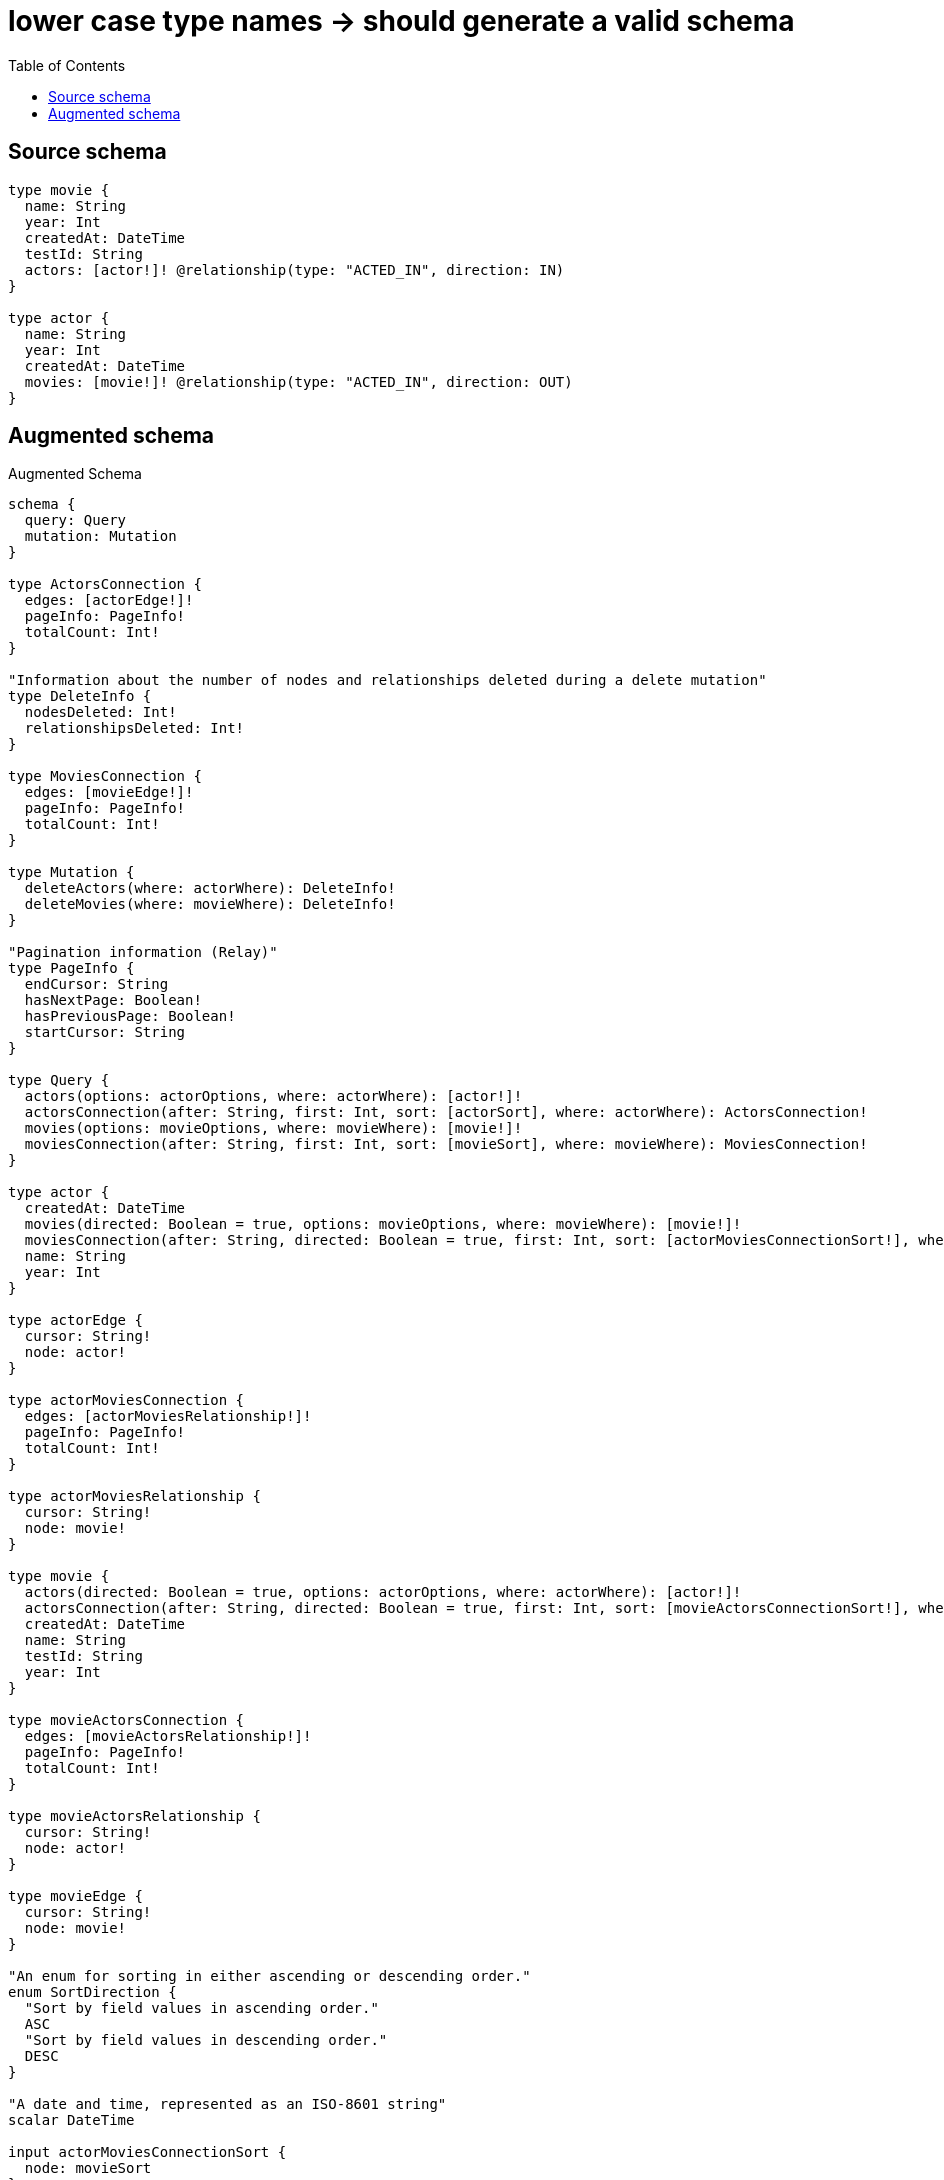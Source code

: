 :toc:

= lower case type names -> should generate a valid schema

== Source schema

[source,graphql,schema=true]
----
type movie {
  name: String
  year: Int
  createdAt: DateTime
  testId: String
  actors: [actor!]! @relationship(type: "ACTED_IN", direction: IN)
}

type actor {
  name: String
  year: Int
  createdAt: DateTime
  movies: [movie!]! @relationship(type: "ACTED_IN", direction: OUT)
}
----

== Augmented schema

.Augmented Schema
[source,graphql]
----
schema {
  query: Query
  mutation: Mutation
}

type ActorsConnection {
  edges: [actorEdge!]!
  pageInfo: PageInfo!
  totalCount: Int!
}

"Information about the number of nodes and relationships deleted during a delete mutation"
type DeleteInfo {
  nodesDeleted: Int!
  relationshipsDeleted: Int!
}

type MoviesConnection {
  edges: [movieEdge!]!
  pageInfo: PageInfo!
  totalCount: Int!
}

type Mutation {
  deleteActors(where: actorWhere): DeleteInfo!
  deleteMovies(where: movieWhere): DeleteInfo!
}

"Pagination information (Relay)"
type PageInfo {
  endCursor: String
  hasNextPage: Boolean!
  hasPreviousPage: Boolean!
  startCursor: String
}

type Query {
  actors(options: actorOptions, where: actorWhere): [actor!]!
  actorsConnection(after: String, first: Int, sort: [actorSort], where: actorWhere): ActorsConnection!
  movies(options: movieOptions, where: movieWhere): [movie!]!
  moviesConnection(after: String, first: Int, sort: [movieSort], where: movieWhere): MoviesConnection!
}

type actor {
  createdAt: DateTime
  movies(directed: Boolean = true, options: movieOptions, where: movieWhere): [movie!]!
  moviesConnection(after: String, directed: Boolean = true, first: Int, sort: [actorMoviesConnectionSort!], where: actorMoviesConnectionWhere): actorMoviesConnection!
  name: String
  year: Int
}

type actorEdge {
  cursor: String!
  node: actor!
}

type actorMoviesConnection {
  edges: [actorMoviesRelationship!]!
  pageInfo: PageInfo!
  totalCount: Int!
}

type actorMoviesRelationship {
  cursor: String!
  node: movie!
}

type movie {
  actors(directed: Boolean = true, options: actorOptions, where: actorWhere): [actor!]!
  actorsConnection(after: String, directed: Boolean = true, first: Int, sort: [movieActorsConnectionSort!], where: movieActorsConnectionWhere): movieActorsConnection!
  createdAt: DateTime
  name: String
  testId: String
  year: Int
}

type movieActorsConnection {
  edges: [movieActorsRelationship!]!
  pageInfo: PageInfo!
  totalCount: Int!
}

type movieActorsRelationship {
  cursor: String!
  node: actor!
}

type movieEdge {
  cursor: String!
  node: movie!
}

"An enum for sorting in either ascending or descending order."
enum SortDirection {
  "Sort by field values in ascending order."
  ASC
  "Sort by field values in descending order."
  DESC
}

"A date and time, represented as an ISO-8601 string"
scalar DateTime

input actorMoviesConnectionSort {
  node: movieSort
}

input actorMoviesConnectionWhere {
  AND: [actorMoviesConnectionWhere!]
  NOT: actorMoviesConnectionWhere
  OR: [actorMoviesConnectionWhere!]
  node: movieWhere
}

input actorOptions {
  limit: Int
  offset: Int
  "Specify one or more actorSort objects to sort Actors by. The sorts will be applied in the order in which they are arranged in the array."
  sort: [actorSort!]
}

"Fields to sort Actors by. The order in which sorts are applied is not guaranteed when specifying many fields in one actorSort object."
input actorSort {
  createdAt: SortDirection
  name: SortDirection
  year: SortDirection
}

input actorWhere {
  AND: [actorWhere!]
  NOT: actorWhere
  OR: [actorWhere!]
  createdAt: DateTime
  createdAt_GT: DateTime
  createdAt_GTE: DateTime
  createdAt_IN: [DateTime]
  createdAt_LT: DateTime
  createdAt_LTE: DateTime
  "Return actors where all of the related actorMoviesConnections match this filter"
  moviesConnection_ALL: actorMoviesConnectionWhere
  "Return actors where none of the related actorMoviesConnections match this filter"
  moviesConnection_NONE: actorMoviesConnectionWhere
  "Return actors where one of the related actorMoviesConnections match this filter"
  moviesConnection_SINGLE: actorMoviesConnectionWhere
  "Return actors where some of the related actorMoviesConnections match this filter"
  moviesConnection_SOME: actorMoviesConnectionWhere
  "Return actors where all of the related movies match this filter"
  movies_ALL: movieWhere
  "Return actors where none of the related movies match this filter"
  movies_NONE: movieWhere
  "Return actors where one of the related movies match this filter"
  movies_SINGLE: movieWhere
  "Return actors where some of the related movies match this filter"
  movies_SOME: movieWhere
  name: String
  name_CONTAINS: String
  name_ENDS_WITH: String
  name_IN: [String]
  name_STARTS_WITH: String
  year: Int
  year_GT: Int
  year_GTE: Int
  year_IN: [Int]
  year_LT: Int
  year_LTE: Int
}

input movieActorsConnectionSort {
  node: actorSort
}

input movieActorsConnectionWhere {
  AND: [movieActorsConnectionWhere!]
  NOT: movieActorsConnectionWhere
  OR: [movieActorsConnectionWhere!]
  node: actorWhere
}

input movieOptions {
  limit: Int
  offset: Int
  "Specify one or more movieSort objects to sort Movies by. The sorts will be applied in the order in which they are arranged in the array."
  sort: [movieSort!]
}

"Fields to sort Movies by. The order in which sorts are applied is not guaranteed when specifying many fields in one movieSort object."
input movieSort {
  createdAt: SortDirection
  name: SortDirection
  testId: SortDirection
  year: SortDirection
}

input movieWhere {
  AND: [movieWhere!]
  NOT: movieWhere
  OR: [movieWhere!]
  "Return movies where all of the related movieActorsConnections match this filter"
  actorsConnection_ALL: movieActorsConnectionWhere
  "Return movies where none of the related movieActorsConnections match this filter"
  actorsConnection_NONE: movieActorsConnectionWhere
  "Return movies where one of the related movieActorsConnections match this filter"
  actorsConnection_SINGLE: movieActorsConnectionWhere
  "Return movies where some of the related movieActorsConnections match this filter"
  actorsConnection_SOME: movieActorsConnectionWhere
  "Return movies where all of the related actors match this filter"
  actors_ALL: actorWhere
  "Return movies where none of the related actors match this filter"
  actors_NONE: actorWhere
  "Return movies where one of the related actors match this filter"
  actors_SINGLE: actorWhere
  "Return movies where some of the related actors match this filter"
  actors_SOME: actorWhere
  createdAt: DateTime
  createdAt_GT: DateTime
  createdAt_GTE: DateTime
  createdAt_IN: [DateTime]
  createdAt_LT: DateTime
  createdAt_LTE: DateTime
  name: String
  name_CONTAINS: String
  name_ENDS_WITH: String
  name_IN: [String]
  name_STARTS_WITH: String
  testId: String
  testId_CONTAINS: String
  testId_ENDS_WITH: String
  testId_IN: [String]
  testId_STARTS_WITH: String
  year: Int
  year_GT: Int
  year_GTE: Int
  year_IN: [Int]
  year_LT: Int
  year_LTE: Int
}

----

'''
